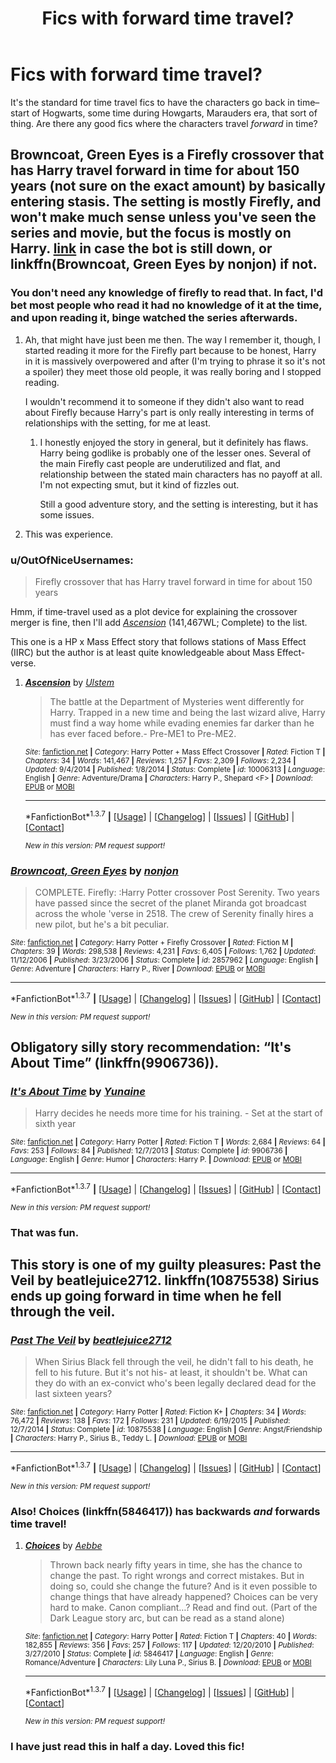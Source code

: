 #+TITLE: Fics with forward time travel?

* Fics with forward time travel?
:PROPERTIES:
:Author: Pashow
:Score: 16
:DateUnix: 1455459022.0
:DateShort: 2016-Feb-14
:FlairText: Request
:END:
It's the standard for time travel fics to have the characters go back in time--start of Hogwarts, some time during Howgarts, Marauders era, that sort of thing. Are there any good fics where the characters travel /forward/ in time?


** Browncoat, Green Eyes is a Firefly crossover that has Harry travel forward in time for about 150 years (not sure on the exact amount) by basically entering stasis. The setting is mostly Firefly, and won't make much sense unless you've seen the series and movie, but the focus is mostly on Harry. [[https://www.fanfiction.net/s/2857962/1/Browncoat-Green-Eyes][link]] in case the bot is still down, or linkffn(Browncoat, Green Eyes by nonjon) if not.
:PROPERTIES:
:Author: waylandertheslayer
:Score: 6
:DateUnix: 1455469990.0
:DateShort: 2016-Feb-14
:END:

*** You don't need any knowledge of firefly to read that. In fact, I'd bet most people who read it had no knowledge of it at the time, and upon reading it, binge watched the series afterwards.
:PROPERTIES:
:Author: Lord_Anarchy
:Score: 6
:DateUnix: 1455474096.0
:DateShort: 2016-Feb-14
:END:

**** Ah, that might have just been me then. The way I remember it, though, I started reading it more for the Firefly part because to be honest, Harry in it is massively overpowered and after (I'm trying to phrase it so it's not a spoiler) they meet those old people, it was really boring and I stopped reading.

I wouldn't recommend it to someone if they didn't also want to read about Firefly because Harry's part is only really interesting in terms of relationships with the setting, for me at least.
:PROPERTIES:
:Author: waylandertheslayer
:Score: 3
:DateUnix: 1455479390.0
:DateShort: 2016-Feb-14
:END:

***** I honestly enjoyed the story in general, but it definitely has flaws. Harry being godlike is probably one of the lesser ones. Several of the main Firefly cast people are underutilized and flat, and relationship between the stated main characters has no payoff at all. I'm not expecting smut, but it kind of fizzles out.

Still a good adventure story, and the setting is interesting, but it has some issues.
:PROPERTIES:
:Author: lordcrimmeh
:Score: 2
:DateUnix: 1455505479.0
:DateShort: 2016-Feb-15
:END:


**** This was experience.
:PROPERTIES:
:Author: xljj42
:Score: 1
:DateUnix: 1455483540.0
:DateShort: 2016-Feb-15
:END:


*** u/OutOfNiceUsernames:
#+begin_quote
  Firefly crossover that has Harry travel forward in time for about 150 years
#+end_quote

Hmm, if time-travel used as a plot device for explaining the crossover merger is fine, then I'll add [[https://www.fanfiction.net/s/10006313/1/Ascension][/Ascension/]] (141,467WL; Complete) to the list.

This one is a HP x Mass Effect story that follows stations of Mass Effect (IIRC) but the author is at least quite knowledgeable about Mass Effect-verse.
:PROPERTIES:
:Author: OutOfNiceUsernames
:Score: 2
:DateUnix: 1455501965.0
:DateShort: 2016-Feb-15
:END:

**** [[http://www.fanfiction.net/s/10006313/1/][*/Ascension/*]] by [[https://www.fanfiction.net/u/4791384/Ulstem][/Ulstem/]]

#+begin_quote
  The battle at the Department of Mysteries went differently for Harry. Trapped in a new time and being the last wizard alive, Harry must find a way home while evading enemies far darker than he has ever faced before.- Pre-ME1 to Pre-ME2.
#+end_quote

^{/Site/: [[http://www.fanfiction.net/][fanfiction.net]] *|* /Category/: Harry Potter + Mass Effect Crossover *|* /Rated/: Fiction T *|* /Chapters/: 34 *|* /Words/: 141,467 *|* /Reviews/: 1,257 *|* /Favs/: 2,309 *|* /Follows/: 2,234 *|* /Updated/: 9/4/2014 *|* /Published/: 1/8/2014 *|* /Status/: Complete *|* /id/: 10006313 *|* /Language/: English *|* /Genre/: Adventure/Drama *|* /Characters/: Harry P., Shepard <F> *|* /Download/: [[http://www.p0ody-files.com/ff_to_ebook/ffn-bot/index.php?id=10006313&source=ff&filetype=epub][EPUB]] or [[http://www.p0ody-files.com/ff_to_ebook/ffn-bot/index.php?id=10006313&source=ff&filetype=mobi][MOBI]]}

--------------

*FanfictionBot*^{1.3.7} *|* [[[https://github.com/tusing/reddit-ffn-bot/wiki/Usage][Usage]]] | [[[https://github.com/tusing/reddit-ffn-bot/wiki/Changelog][Changelog]]] | [[[https://github.com/tusing/reddit-ffn-bot/issues/][Issues]]] | [[[https://github.com/tusing/reddit-ffn-bot/][GitHub]]] | [[[https://www.reddit.com/message/compose?to=%2Fu%2Ftusing][Contact]]]

^{/New in this version: PM request support!/}
:PROPERTIES:
:Author: FanfictionBot
:Score: 1
:DateUnix: 1455501991.0
:DateShort: 2016-Feb-15
:END:


*** [[http://www.fanfiction.net/s/2857962/1/][*/Browncoat, Green Eyes/*]] by [[https://www.fanfiction.net/u/649528/nonjon][/nonjon/]]

#+begin_quote
  COMPLETE. Firefly: :Harry Potter crossover Post Serenity. Two years have passed since the secret of the planet Miranda got broadcast across the whole 'verse in 2518. The crew of Serenity finally hires a new pilot, but he's a bit peculiar.
#+end_quote

^{/Site/: [[http://www.fanfiction.net/][fanfiction.net]] *|* /Category/: Harry Potter + Firefly Crossover *|* /Rated/: Fiction M *|* /Chapters/: 39 *|* /Words/: 298,538 *|* /Reviews/: 4,231 *|* /Favs/: 6,405 *|* /Follows/: 1,762 *|* /Updated/: 11/12/2006 *|* /Published/: 3/23/2006 *|* /Status/: Complete *|* /id/: 2857962 *|* /Language/: English *|* /Genre/: Adventure *|* /Characters/: Harry P., River *|* /Download/: [[http://www.p0ody-files.com/ff_to_ebook/ffn-bot/index.php?id=2857962&source=ff&filetype=epub][EPUB]] or [[http://www.p0ody-files.com/ff_to_ebook/ffn-bot/index.php?id=2857962&source=ff&filetype=mobi][MOBI]]}

--------------

*FanfictionBot*^{1.3.7} *|* [[[https://github.com/tusing/reddit-ffn-bot/wiki/Usage][Usage]]] | [[[https://github.com/tusing/reddit-ffn-bot/wiki/Changelog][Changelog]]] | [[[https://github.com/tusing/reddit-ffn-bot/issues/][Issues]]] | [[[https://github.com/tusing/reddit-ffn-bot/][GitHub]]] | [[[https://www.reddit.com/message/compose?to=%2Fu%2Ftusing][Contact]]]

^{/New in this version: PM request support!/}
:PROPERTIES:
:Author: FanfictionBot
:Score: 1
:DateUnix: 1455470068.0
:DateShort: 2016-Feb-14
:END:


** Obligatory silly story recommendation: “It's About Time” (linkffn(9906736)).
:PROPERTIES:
:Author: Kazeto
:Score: 5
:DateUnix: 1455494280.0
:DateShort: 2016-Feb-15
:END:

*** [[http://www.fanfiction.net/s/9906736/1/][*/It's About Time/*]] by [[https://www.fanfiction.net/u/1335478/Yunaine][/Yunaine/]]

#+begin_quote
  Harry decides he needs more time for his training. - Set at the start of sixth year
#+end_quote

^{/Site/: [[http://www.fanfiction.net/][fanfiction.net]] *|* /Category/: Harry Potter *|* /Rated/: Fiction T *|* /Words/: 2,684 *|* /Reviews/: 64 *|* /Favs/: 253 *|* /Follows/: 84 *|* /Published/: 12/7/2013 *|* /Status/: Complete *|* /id/: 9906736 *|* /Language/: English *|* /Genre/: Humor *|* /Characters/: Harry P. *|* /Download/: [[http://www.p0ody-files.com/ff_to_ebook/ffn-bot/index.php?id=9906736&source=ff&filetype=epub][EPUB]] or [[http://www.p0ody-files.com/ff_to_ebook/ffn-bot/index.php?id=9906736&source=ff&filetype=mobi][MOBI]]}

--------------

*FanfictionBot*^{1.3.7} *|* [[[https://github.com/tusing/reddit-ffn-bot/wiki/Usage][Usage]]] | [[[https://github.com/tusing/reddit-ffn-bot/wiki/Changelog][Changelog]]] | [[[https://github.com/tusing/reddit-ffn-bot/issues/][Issues]]] | [[[https://github.com/tusing/reddit-ffn-bot/][GitHub]]] | [[[https://www.reddit.com/message/compose?to=%2Fu%2Ftusing][Contact]]]

^{/New in this version: PM request support!/}
:PROPERTIES:
:Author: FanfictionBot
:Score: 2
:DateUnix: 1455494301.0
:DateShort: 2016-Feb-15
:END:


*** That was fun.
:PROPERTIES:
:Author: howtopleaseme
:Score: 2
:DateUnix: 1455501155.0
:DateShort: 2016-Feb-15
:END:


** This story is one of my guilty pleasures: Past the Veil by beatlejuice2712. linkffn(10875538) Sirius ends up going forward in time when he fell through the veil.
:PROPERTIES:
:Author: derive-dat-ass
:Score: 1
:DateUnix: 1455483933.0
:DateShort: 2016-Feb-15
:END:

*** [[http://www.fanfiction.net/s/10875538/1/][*/Past The Veil/*]] by [[https://www.fanfiction.net/u/5295759/beatlejuice2712][/beatlejuice2712/]]

#+begin_quote
  When Sirius Black fell through the veil, he didn't fall to his death, he fell to his future. But it's not his- at least, it shouldn't be. What can they do with an ex-convict who's been legally declared dead for the last sixteen years?
#+end_quote

^{/Site/: [[http://www.fanfiction.net/][fanfiction.net]] *|* /Category/: Harry Potter *|* /Rated/: Fiction K+ *|* /Chapters/: 34 *|* /Words/: 76,472 *|* /Reviews/: 138 *|* /Favs/: 172 *|* /Follows/: 231 *|* /Updated/: 6/19/2015 *|* /Published/: 12/7/2014 *|* /Status/: Complete *|* /id/: 10875538 *|* /Language/: English *|* /Genre/: Angst/Friendship *|* /Characters/: Harry P., Sirius B., Teddy L. *|* /Download/: [[http://www.p0ody-files.com/ff_to_ebook/ffn-bot/index.php?id=10875538&source=ff&filetype=epub][EPUB]] or [[http://www.p0ody-files.com/ff_to_ebook/ffn-bot/index.php?id=10875538&source=ff&filetype=mobi][MOBI]]}

--------------

*FanfictionBot*^{1.3.7} *|* [[[https://github.com/tusing/reddit-ffn-bot/wiki/Usage][Usage]]] | [[[https://github.com/tusing/reddit-ffn-bot/wiki/Changelog][Changelog]]] | [[[https://github.com/tusing/reddit-ffn-bot/issues/][Issues]]] | [[[https://github.com/tusing/reddit-ffn-bot/][GitHub]]] | [[[https://www.reddit.com/message/compose?to=%2Fu%2Ftusing][Contact]]]

^{/New in this version: PM request support!/}
:PROPERTIES:
:Author: FanfictionBot
:Score: 2
:DateUnix: 1455483993.0
:DateShort: 2016-Feb-15
:END:


*** Also! Choices (linkffn(5846417)) has backwards /and/ forwards time travel!
:PROPERTIES:
:Author: derive-dat-ass
:Score: 1
:DateUnix: 1455484108.0
:DateShort: 2016-Feb-15
:END:

**** [[http://www.fanfiction.net/s/5846417/1/][*/Choices/*]] by [[https://www.fanfiction.net/u/2264475/Aebbe][/Aebbe/]]

#+begin_quote
  Thrown back nearly fifty years in time, she has the chance to change the past. To right wrongs and correct mistakes. But in doing so, could she change the future? And is it even possible to change things that have already happened? Choices can be very hard to make. Canon compliant...? Read and find out. (Part of the Dark League story arc, but can be read as a stand alone)
#+end_quote

^{/Site/: [[http://www.fanfiction.net/][fanfiction.net]] *|* /Category/: Harry Potter *|* /Rated/: Fiction T *|* /Chapters/: 40 *|* /Words/: 182,855 *|* /Reviews/: 356 *|* /Favs/: 257 *|* /Follows/: 117 *|* /Updated/: 12/20/2010 *|* /Published/: 3/27/2010 *|* /Status/: Complete *|* /id/: 5846417 *|* /Language/: English *|* /Genre/: Romance/Adventure *|* /Characters/: Lily Luna P., Sirius B. *|* /Download/: [[http://www.p0ody-files.com/ff_to_ebook/ffn-bot/index.php?id=5846417&source=ff&filetype=epub][EPUB]] or [[http://www.p0ody-files.com/ff_to_ebook/ffn-bot/index.php?id=5846417&source=ff&filetype=mobi][MOBI]]}

--------------

*FanfictionBot*^{1.3.7} *|* [[[https://github.com/tusing/reddit-ffn-bot/wiki/Usage][Usage]]] | [[[https://github.com/tusing/reddit-ffn-bot/wiki/Changelog][Changelog]]] | [[[https://github.com/tusing/reddit-ffn-bot/issues/][Issues]]] | [[[https://github.com/tusing/reddit-ffn-bot/][GitHub]]] | [[[https://www.reddit.com/message/compose?to=%2Fu%2Ftusing][Contact]]]

^{/New in this version: PM request support!/}
:PROPERTIES:
:Author: FanfictionBot
:Score: 1
:DateUnix: 1455484120.0
:DateShort: 2016-Feb-15
:END:


*** I have just read this in half a day. Loved this fic!
:PROPERTIES:
:Author: the_long_way_round25
:Score: 1
:DateUnix: 1455542646.0
:DateShort: 2016-Feb-15
:END:
